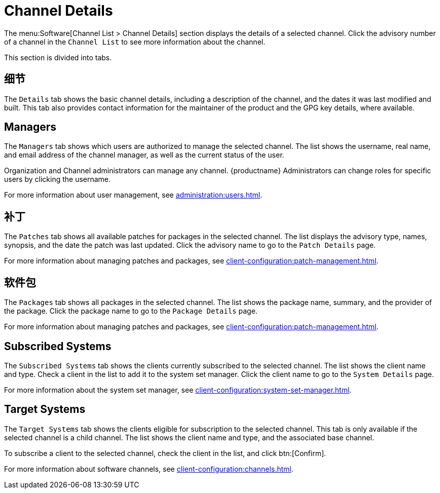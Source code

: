 [[ref-software-channel-details]]
= Channel Details

The menu:Software[Channel List > Channel Details] section displays the details of a selected channel. Click the advisory number of a channel in the [menuitem]``Channel List`` to see more information about the channel.

This section is divided into tabs.



== 细节

The [guimenu]``Details`` tab shows the basic channel details, including a description of the channel, and the dates it was last modified and built. This tab also provides contact information for the maintainer of the product and the GPG key details, where available.



== Managers

The [guimenu]``Managers`` tab shows which users are authorized to manage the selected channel. The list shows the username, real name, and email address of the channel manager, as well as the current status of the user.

Organization and Channel administrators can manage any channel. {productname} Administrators can change roles for specific users by clicking the username.

For more information about user management, see xref:administration:users.adoc[].



== 补丁

The [guimenu]``Patches`` tab shows all available patches for packages in the selected channel. The list displays the advisory type, names, synopsis, and the date the patch was last updated. Click the advisory name to go to the [guimenu]``Patch Details`` page.

For more information about managing patches and packages, see xref:client-configuration:patch-management.adoc[].



== 软件包

The [guimenu]``Packages`` tab shows all packages in the selected channel. The list shows the package name, summary, and the provider of the package. Click the package name to go to the [guimenu]``Package Details`` page.

For more information about managing patches and packages, see xref:client-configuration:patch-management.adoc[].




== Subscribed Systems

The [guimenu]``Subscribed Systems`` tab shows the clients currently subscribed to the selected channel. The list shows the client name and type. Check a client in the list to add it to the system set manager. Click the client name to go to the [guimenu]``System Details`` page.

For more information about the system set manager, see xref:client-configuration:system-set-manager.adoc[].



== Target Systems

The [guimenu]``Target Systems`` tab shows the clients eligible for subscription to the selected channel. This tab is only available if the selected channel is a child channel. The list shows the client name and type, and the associated base channel.

To subscribe a client to the selected channel, check the client in the list, and click btn:[Confirm].

For more information about software channels, see xref:client-configuration:channels.adoc[].
